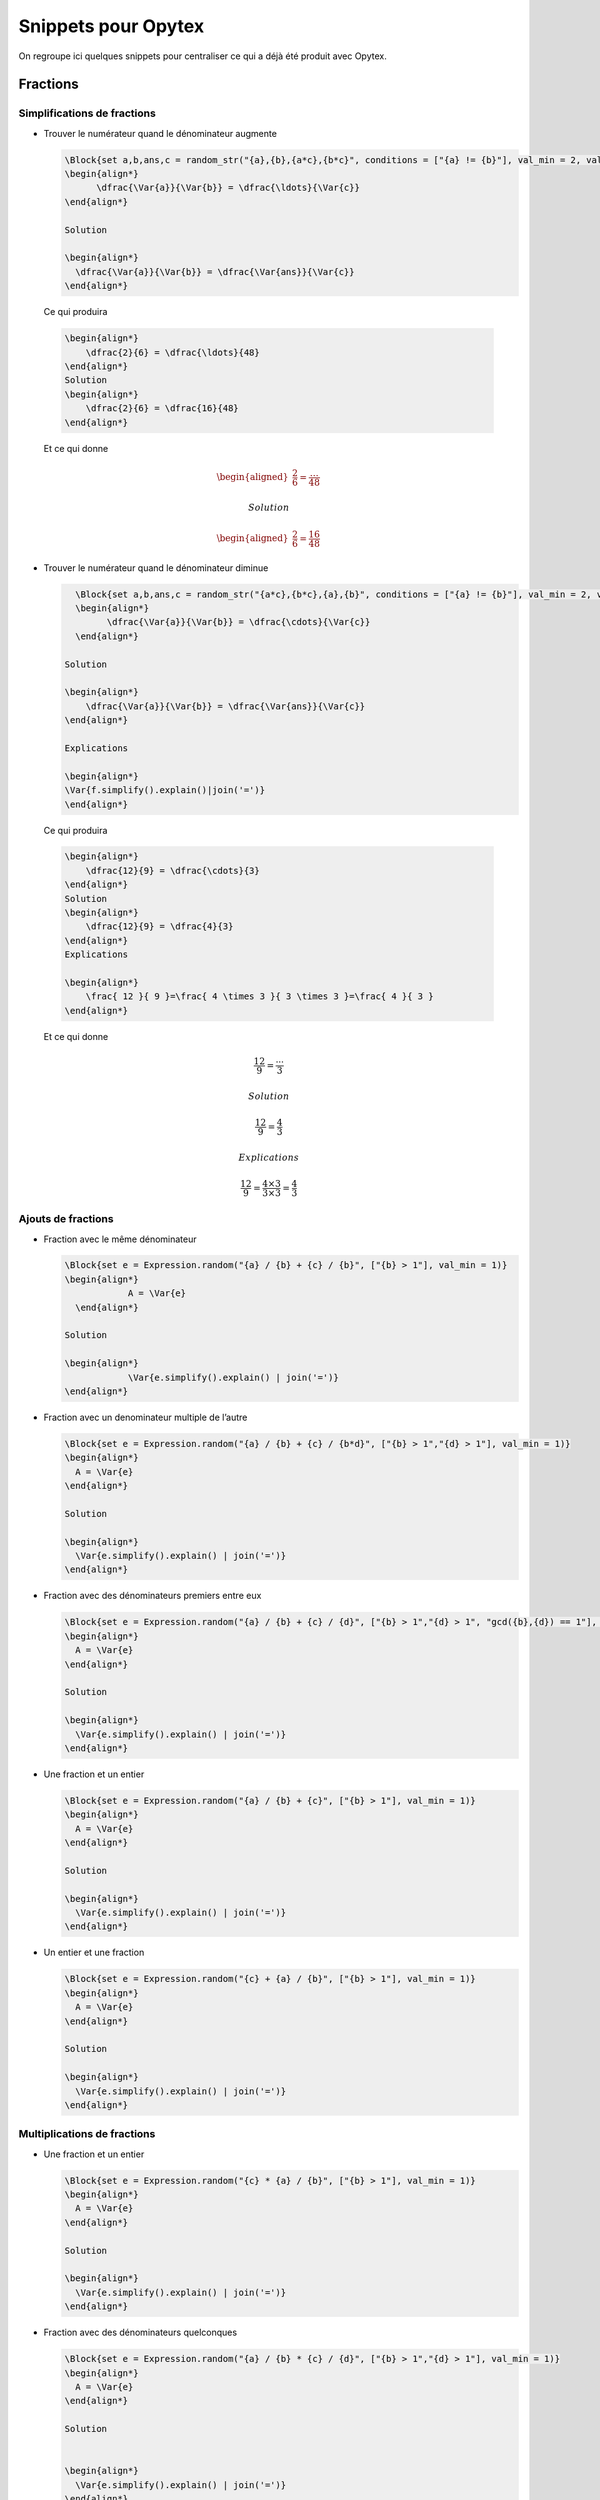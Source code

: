 Snippets pour Opytex
####################

On regroupe ici quelques snippets pour centraliser ce qui a déjà été produit avec Opytex.

Fractions
=========


Simplifications de fractions
----------------------------

-  Trouver le numérateur quand le dénominateur augmente

   .. code-block:: latex

      \Block{set a,b,ans,c = random_str("{a},{b},{a*c},{b*c}", conditions = ["{a} != {b}"], val_min = 2, val_max = 10).split(',')}%
      \begin{align*}
            \dfrac{\Var{a}}{\Var{b}} = \dfrac{\ldots}{\Var{c}}
      \end{align*}

      Solution

      \begin{align*}
        \dfrac{\Var{a}}{\Var{b}} = \dfrac{\Var{ans}}{\Var{c}}
      \end{align*}

  Ce qui produira

  .. code-block:: latex

        \begin{align*}
            \dfrac{2}{6} = \dfrac{\ldots}{48}
        \end{align*}
        Solution
        \begin{align*}
            \dfrac{2}{6} = \dfrac{16}{48}
        \end{align*}

  Et ce qui donne

  .. math::

    \begin{aligned}
        \dfrac{2}{6} = \dfrac{\ldots}{48}
    \end{aligned}

    Solution

    \begin{aligned}
        \dfrac{2}{6} = \dfrac{16}{48}
    \end{aligned}

-  Trouver le numérateur quand le dénominateur diminue

   .. code-block:: latex

      \Block{set a,b,ans,c = random_str("{a*c},{b*c},{a},{b}", conditions = ["{a} != {b}"], val_min = 2, val_max = 10).split(',')}%
      \begin{align*}
            \dfrac{\Var{a}}{\Var{b}} = \dfrac{\cdots}{\Var{c}}
      \end{align*}

    Solution

    \begin{align*}
        \dfrac{\Var{a}}{\Var{b}} = \dfrac{\Var{ans}}{\Var{c}}
    \end{align*}

    Explications

    \begin{align*}
    \Var{f.simplify().explain()|join('=')} 
    \end{align*}

  Ce qui produira

  .. code-block:: latex

        \begin{align*}
            \dfrac{12}{9} = \dfrac{\cdots}{3}
        \end{align*}
        Solution
        \begin{align*}
            \dfrac{12}{9} = \dfrac{4}{3}
        \end{align*}
        Explications
        
        \begin{align*}
            \frac{ 12 }{ 9 }=\frac{ 4 \times 3 }{ 3 \times 3 }=\frac{ 4 }{ 3 } 
        \end{align*}

  Et ce qui donne

  .. math::

        \begin{align*}
            \dfrac{12}{9} = \dfrac{\cdots}{3}
        \end{align*}

        Solution

        \begin{align*}
            \dfrac{12}{9} = \dfrac{4}{3}
        \end{align*}

        Explications
        
        \begin{align*}
            \frac{ 12 }{ 9 }=\frac{ 4 \times 3 }{ 3 \times 3 }=\frac{ 4 }{ 3 } 
        \end{align*}


Ajouts de fractions
-------------------

-  Fraction avec le même dénominateur

   .. code-block:: latex

      \Block{set e = Expression.random("{a} / {b} + {c} / {b}", ["{b} > 1"], val_min = 1)}
      \begin{align*}
                  A = \Var{e}
        \end{align*}

      Solution

      \begin{align*}
                  \Var{e.simplify().explain() | join('=')}
      \end{align*}

-  Fraction avec un denominateur multiple de l’autre

   .. code-block:: latex

      \Block{set e = Expression.random("{a} / {b} + {c} / {b*d}", ["{b} > 1","{d} > 1"], val_min = 1)}
      \begin{align*}
        A = \Var{e}
      \end{align*}

      Solution

      \begin{align*}
        \Var{e.simplify().explain() | join('=')}
      \end{align*}

-  Fraction avec des dénominateurs premiers entre eux

   .. code-block:: latex

      \Block{set e = Expression.random("{a} / {b} + {c} / {d}", ["{b} > 1","{d} > 1", "gcd({b},{d}) == 1"], val_min = 1)}
      \begin{align*}
        A = \Var{e}
      \end{align*}

      Solution

      \begin{align*}
        \Var{e.simplify().explain() | join('=')}
      \end{align*}

-  Une fraction et un entier

   .. code-block:: latex

      \Block{set e = Expression.random("{a} / {b} + {c}", ["{b} > 1"], val_min = 1)}
      \begin{align*}
        A = \Var{e}
      \end{align*}

      Solution

      \begin{align*}
        \Var{e.simplify().explain() | join('=')}
      \end{align*}

-  Un entier et une fraction

   .. code-block:: latex

      \Block{set e = Expression.random("{c} + {a} / {b}", ["{b} > 1"], val_min = 1)}
      \begin{align*}
        A = \Var{e}
      \end{align*}

      Solution

      \begin{align*}
        \Var{e.simplify().explain() | join('=')}
      \end{align*}

Multiplications de fractions
----------------------------

-  Une fraction et un entier

   .. code-block:: latex

      \Block{set e = Expression.random("{c} * {a} / {b}", ["{b} > 1"], val_min = 1)}
      \begin{align*}
        A = \Var{e}
      \end{align*}

      Solution

      \begin{align*}
        \Var{e.simplify().explain() | join('=')}
      \end{align*}

-  Fraction avec des dénominateurs quelconques

   .. code-block:: latex

      \Block{set e = Expression.random("{a} / {b} * {c} / {d}", ["{b} > 1","{d} > 1"], val_min = 1)}
      \begin{align*}
        A = \Var{e}
      \end{align*}

      Solution


      \begin{align*}
        \Var{e.simplify().explain() | join('=')}
      \end{align*}

